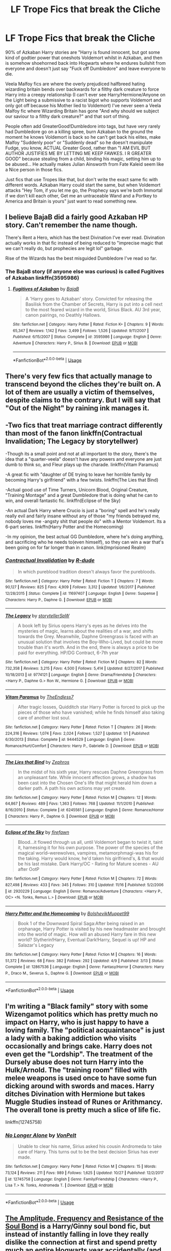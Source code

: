 #+TITLE: LF Trope Fics that break the Cliche

* LF Trope Fics that break the Cliche
:PROPERTIES:
:Author: LittenInAScarf
:Score: 21
:DateUnix: 1543478374.0
:DateShort: 2018-Nov-29
:FlairText: Request
:END:
90% of Azkaban Harry stories are "Harry is found innocent, but got some kind of godtier power that oneshots Voldemort whilst in Azkaban, and then is somehow shoehorned back into Hogwarts where he endures bullshit from everyone and doesn't just say "Fuck off Dumbledore" and leave everyone to die.

Veela Malfoy fics are where the overly prejudiced halfbreed hating wizarding britain bends over backwards for a filthy dark creature to force Harry into a creepy relationship (I can't ever see Harry/Hermione/Anyone on the Light being a submissive to a racist bigot who supports Voldemort and only got off because his Mother lied to Voldemort) I've never seen a Veela Malfoy fic where Wizarding Britain has gone "And why should we subject our saviour to a filthy dark creature?" and that sort of thing.

People often add GreaterGood!Dumbledore into tags, but have very rarely had Dumbledore go on a killing spree, burn Azkaban to the ground the moment he knows Voldemort is back so he can't get back his elites, make Malfoy "Suddenly poor" or "Suddenly dead" so he doesn't manipulate Fudge, you know, ACTUAL Greater Good, rather than "I AM EVIL BUT AUTHOR JUSTIFIES ME BY LETTING ME KEEP FAWKES. I R GREATER GOOD" because stealing from a child, binding his magic, setting him up to be abused... He actually makes Julian Ainsworth from Fate Kaleid seem like a Nice person in those fics.

Just fics that use Tropes like that, but don't write the exact same fic with different words. Azkaban Harry could start the same, but when Voldemort attacks "Hey Tom, if you let me go, the Prophecy says we're both Immortal if we don't kill each other, Get me an untraceable Wand and a Portkey to America and Britain is yours" just want to read something new.


** I believe BajaB did a fairly good Azkaban HP story. Can't remember the name though.

There's Rent a Hero, which has the best Divination I've ever read. Divination actually works in that fic instead of being reduced to "imprecise magic that we can't really do, but prophecies are legit lol" garbage.

Rise of the Wizards has the best misguided Dumbledore I've read so far.
:PROPERTIES:
:Author: avittamboy
:Score: 11
:DateUnix: 1543492944.0
:DateShort: 2018-Nov-29
:END:

*** The BajaB story (if anyone else was curious) is called Fugitives of Azkaban linkffn(3595986)
:PROPERTIES:
:Author: _frisco
:Score: 2
:DateUnix: 1543527893.0
:DateShort: 2018-Nov-30
:END:

**** [[https://www.fanfiction.net/s/3595986/1/][*/Fugitives of Azkaban/*]] by [[https://www.fanfiction.net/u/943028/BajaB][/BajaB/]]

#+begin_quote
  A 'Harry goes to Azkaban' story. Convicted for releasing the Basilisk from the Chamber of Secrets, Harry is put into a cell next to the most feared wizard in the world, Sirius Black. AU 3rd year, canon pairings, no Deathly Hallows.
#+end_quote

^{/Site/:} ^{fanfiction.net} ^{*|*} ^{/Category/:} ^{Harry} ^{Potter} ^{*|*} ^{/Rated/:} ^{Fiction} ^{K+} ^{*|*} ^{/Chapters/:} ^{9} ^{*|*} ^{/Words/:} ^{65,347} ^{*|*} ^{/Reviews/:} ^{1,142} ^{*|*} ^{/Favs/:} ^{3,499} ^{*|*} ^{/Follows/:} ^{1,526} ^{*|*} ^{/Updated/:} ^{9/11/2007} ^{*|*} ^{/Published/:} ^{6/15/2007} ^{*|*} ^{/Status/:} ^{Complete} ^{*|*} ^{/id/:} ^{3595986} ^{*|*} ^{/Language/:} ^{English} ^{*|*} ^{/Genre/:} ^{Adventure} ^{*|*} ^{/Characters/:} ^{Harry} ^{P.,} ^{Sirius} ^{B.} ^{*|*} ^{/Download/:} ^{[[http://www.ff2ebook.com/old/ffn-bot/index.php?id=3595986&source=ff&filetype=epub][EPUB]]} ^{or} ^{[[http://www.ff2ebook.com/old/ffn-bot/index.php?id=3595986&source=ff&filetype=mobi][MOBI]]}

--------------

*FanfictionBot*^{2.0.0-beta} | [[https://github.com/tusing/reddit-ffn-bot/wiki/Usage][Usage]]
:PROPERTIES:
:Author: FanfictionBot
:Score: 3
:DateUnix: 1543527903.0
:DateShort: 2018-Nov-30
:END:


** There's very few fics that actually manage to transcend beyond the cliches they're built on. A lot of them are usually a victim of themselves, despite claims to the contrary. But I will say that "Out of the Night" by raining ink manages it.
:PROPERTIES:
:Author: Lord_Anarchy
:Score: 7
:DateUnix: 1543499886.0
:DateShort: 2018-Nov-29
:END:


** -Two fics that treat marriage contract differently than most of the fanon linkffn(Contractual Invalidation; The Legacy by storytellwer)

-Though its a small point and not at all important to the story, there's the idea that a "quarter-veela" doesn't have any powers and everyone are just dumb to think so, and Fleur plays up the charade. linkffn(Vitam Paramus)

-A great fic with "daughter of DE trying to leave her horrible family by becoming Harry's girlfriend" with a few twists. linkffn(The Lies that Bind)

-Actual good use of Time Turners, Unicorn Blood, Original Creature, "Training Montage" and a great Dumbledore that is doing what he can to win, and overall fantastic fic. linkffn(Eclipse of the Sky)

-An actual Dark Harry where Crucio is just a "boring" spell and he's really really evil and fairly insane without any of those "my friends betrayed me, nobody loves me -angsty shit that people do" with a Mentor Voldemort. Its a 6-part series. linkffn(Harry Potter and the Homecoming)

-In my opinion, the best actual GG Dumbledore, where he's doing anything, and sacrificing who he needs to(even himself), so they can win a war that's been going on for far longer than in canon. link(Imprisioned Realm)
:PROPERTIES:
:Author: nauze18
:Score: 8
:DateUnix: 1543521081.0
:DateShort: 2018-Nov-29
:END:

*** [[https://www.fanfiction.net/s/11697407/1/][*/Contractual Invalidation/*]] by [[https://www.fanfiction.net/u/2057121/R-dude][/R-dude/]]

#+begin_quote
  In which pureblood tradition doesn't always favor the purebloods.
#+end_quote

^{/Site/:} ^{fanfiction.net} ^{*|*} ^{/Category/:} ^{Harry} ^{Potter} ^{*|*} ^{/Rated/:} ^{Fiction} ^{T} ^{*|*} ^{/Chapters/:} ^{7} ^{*|*} ^{/Words/:} ^{90,127} ^{*|*} ^{/Reviews/:} ^{825} ^{*|*} ^{/Favs/:} ^{4,909} ^{*|*} ^{/Follows/:} ^{3,312} ^{*|*} ^{/Updated/:} ^{1/6/2017} ^{*|*} ^{/Published/:} ^{12/28/2015} ^{*|*} ^{/Status/:} ^{Complete} ^{*|*} ^{/id/:} ^{11697407} ^{*|*} ^{/Language/:} ^{English} ^{*|*} ^{/Genre/:} ^{Suspense} ^{*|*} ^{/Characters/:} ^{Harry} ^{P.,} ^{Daphne} ^{G.} ^{*|*} ^{/Download/:} ^{[[http://www.ff2ebook.com/old/ffn-bot/index.php?id=11697407&source=ff&filetype=epub][EPUB]]} ^{or} ^{[[http://www.ff2ebook.com/old/ffn-bot/index.php?id=11697407&source=ff&filetype=mobi][MOBI]]}

--------------

[[https://www.fanfiction.net/s/9774121/1/][*/The Legacy/*]] by [[https://www.fanfiction.net/u/5180238/storytellerSpW][/storytellerSpW/]]

#+begin_quote
  A book left by Sirius opens Harry's eyes as he delves into the mysteries of magic, learns about the realities of a war, and shifts towards the Grey. Meanwhile, Daphne Greengrass is faced with an unusual solution that involves the Boy-Who-Lived, but could be more trouble than it's worth. And in the end, there is always a price to be paid for everything. HP/DG Contract, 6-7th year
#+end_quote

^{/Site/:} ^{fanfiction.net} ^{*|*} ^{/Category/:} ^{Harry} ^{Potter} ^{*|*} ^{/Rated/:} ^{Fiction} ^{M} ^{*|*} ^{/Chapters/:} ^{82} ^{*|*} ^{/Words/:} ^{732,358} ^{*|*} ^{/Reviews/:} ^{3,215} ^{*|*} ^{/Favs/:} ^{4,500} ^{*|*} ^{/Follows/:} ^{5,414} ^{*|*} ^{/Updated/:} ^{8/27/2017} ^{*|*} ^{/Published/:} ^{10/18/2013} ^{*|*} ^{/id/:} ^{9774121} ^{*|*} ^{/Language/:} ^{English} ^{*|*} ^{/Genre/:} ^{Drama/Friendship} ^{*|*} ^{/Characters/:} ^{<Harry} ^{P.,} ^{Daphne} ^{G.>} ^{Ron} ^{W.,} ^{Hermione} ^{G.} ^{*|*} ^{/Download/:} ^{[[http://www.ff2ebook.com/old/ffn-bot/index.php?id=9774121&source=ff&filetype=epub][EPUB]]} ^{or} ^{[[http://www.ff2ebook.com/old/ffn-bot/index.php?id=9774121&source=ff&filetype=mobi][MOBI]]}

--------------

[[https://www.fanfiction.net/s/9444529/1/][*/Vitam Paramus/*]] by [[https://www.fanfiction.net/u/2638737/TheEndless7][/TheEndless7/]]

#+begin_quote
  After tragic losses, Quidditch star Harry Potter is forced to pick up the pieces of those who have vanished; while he finds himself also taking care of another lost soul.
#+end_quote

^{/Site/:} ^{fanfiction.net} ^{*|*} ^{/Category/:} ^{Harry} ^{Potter} ^{*|*} ^{/Rated/:} ^{Fiction} ^{T} ^{*|*} ^{/Chapters/:} ^{26} ^{*|*} ^{/Words/:} ^{224,316} ^{*|*} ^{/Reviews/:} ^{1,074} ^{*|*} ^{/Favs/:} ^{2,024} ^{*|*} ^{/Follows/:} ^{1,527} ^{*|*} ^{/Updated/:} ^{1/1} ^{*|*} ^{/Published/:} ^{6/30/2013} ^{*|*} ^{/Status/:} ^{Complete} ^{*|*} ^{/id/:} ^{9444529} ^{*|*} ^{/Language/:} ^{English} ^{*|*} ^{/Genre/:} ^{Romance/Hurt/Comfort} ^{*|*} ^{/Characters/:} ^{Harry} ^{P.,} ^{Gabrielle} ^{D.} ^{*|*} ^{/Download/:} ^{[[http://www.ff2ebook.com/old/ffn-bot/index.php?id=9444529&source=ff&filetype=epub][EPUB]]} ^{or} ^{[[http://www.ff2ebook.com/old/ffn-bot/index.php?id=9444529&source=ff&filetype=mobi][MOBI]]}

--------------

[[https://www.fanfiction.net/s/6245561/1/][*/The Lies that Bind/*]] by [[https://www.fanfiction.net/u/522075/Zephros][/Zephros/]]

#+begin_quote
  In the midst of his sixth year, Harry rescues Daphne Greengrass from an unpleasant fate. While innocent affection grows, a shadow has been cast into the Chosen One's life that might herald him down a darker path. A path his own actions may yet create.
#+end_quote

^{/Site/:} ^{fanfiction.net} ^{*|*} ^{/Category/:} ^{Harry} ^{Potter} ^{*|*} ^{/Rated/:} ^{Fiction} ^{M} ^{*|*} ^{/Chapters/:} ^{12} ^{*|*} ^{/Words/:} ^{64,867} ^{*|*} ^{/Reviews/:} ^{489} ^{*|*} ^{/Favs/:} ^{1,363} ^{*|*} ^{/Follows/:} ^{768} ^{*|*} ^{/Updated/:} ^{11/1/2010} ^{*|*} ^{/Published/:} ^{8/16/2010} ^{*|*} ^{/Status/:} ^{Complete} ^{*|*} ^{/id/:} ^{6245561} ^{*|*} ^{/Language/:} ^{English} ^{*|*} ^{/Genre/:} ^{Romance/Horror} ^{*|*} ^{/Characters/:} ^{Harry} ^{P.,} ^{Daphne} ^{G.} ^{*|*} ^{/Download/:} ^{[[http://www.ff2ebook.com/old/ffn-bot/index.php?id=6245561&source=ff&filetype=epub][EPUB]]} ^{or} ^{[[http://www.ff2ebook.com/old/ffn-bot/index.php?id=6245561&source=ff&filetype=mobi][MOBI]]}

--------------

[[https://www.fanfiction.net/s/2920229/1/][*/Eclipse of the Sky/*]] by [[https://www.fanfiction.net/u/861757/firefawn][/firefawn/]]

#+begin_quote
  Blood...it flowed through us all, until Voldemort began to twist it, taint it, harnessing it for his own purpose. The power of the species of the magical world--werewolves, vampires, metamorphmagi-was his for the taking. Harry would know, he'd taken his girlfriend's, & that would be his last mistake. Dark Harry/OC - Rating for Mature scenes - AU after OotP
#+end_quote

^{/Site/:} ^{fanfiction.net} ^{*|*} ^{/Category/:} ^{Harry} ^{Potter} ^{*|*} ^{/Rated/:} ^{Fiction} ^{M} ^{*|*} ^{/Chapters/:} ^{72} ^{*|*} ^{/Words/:} ^{827,498} ^{*|*} ^{/Reviews/:} ^{433} ^{*|*} ^{/Favs/:} ^{345} ^{*|*} ^{/Follows/:} ^{310} ^{*|*} ^{/Updated/:} ^{11/16} ^{*|*} ^{/Published/:} ^{5/2/2006} ^{*|*} ^{/id/:} ^{2920229} ^{*|*} ^{/Language/:} ^{English} ^{*|*} ^{/Genre/:} ^{Romance/Adventure} ^{*|*} ^{/Characters/:} ^{<Harry} ^{P.,} ^{OC>} ^{<N.} ^{Tonks,} ^{Remus} ^{L.>} ^{*|*} ^{/Download/:} ^{[[http://www.ff2ebook.com/old/ffn-bot/index.php?id=2920229&source=ff&filetype=epub][EPUB]]} ^{or} ^{[[http://www.ff2ebook.com/old/ffn-bot/index.php?id=2920229&source=ff&filetype=mobi][MOBI]]}

--------------

[[https://www.fanfiction.net/s/12867536/1/][*/Harry Potter and the Homecoming/*]] by [[https://www.fanfiction.net/u/10461539/BolshevikMuppet99][/BolshevikMuppet99/]]

#+begin_quote
  Book 1 of the Downward Spiral Saga:After being raised in an orphanage, Harry Potter is visited by his new headmaster and brought into the world of magic. How will an abused Harry fare in this new world? Slytherin!Harry, Eventual Dark!Harry, Sequel is up! HP and Salazar's Legacy
#+end_quote

^{/Site/:} ^{fanfiction.net} ^{*|*} ^{/Category/:} ^{Harry} ^{Potter} ^{*|*} ^{/Rated/:} ^{Fiction} ^{M} ^{*|*} ^{/Chapters/:} ^{16} ^{*|*} ^{/Words/:} ^{51,372} ^{*|*} ^{/Reviews/:} ^{68} ^{*|*} ^{/Favs/:} ^{382} ^{*|*} ^{/Follows/:} ^{292} ^{*|*} ^{/Updated/:} ^{4/9} ^{*|*} ^{/Published/:} ^{3/13} ^{*|*} ^{/Status/:} ^{Complete} ^{*|*} ^{/id/:} ^{12867536} ^{*|*} ^{/Language/:} ^{English} ^{*|*} ^{/Genre/:} ^{Fantasy/Horror} ^{*|*} ^{/Characters/:} ^{Harry} ^{P.,} ^{Draco} ^{M.,} ^{Severus} ^{S.,} ^{Daphne} ^{G.} ^{*|*} ^{/Download/:} ^{[[http://www.ff2ebook.com/old/ffn-bot/index.php?id=12867536&source=ff&filetype=epub][EPUB]]} ^{or} ^{[[http://www.ff2ebook.com/old/ffn-bot/index.php?id=12867536&source=ff&filetype=mobi][MOBI]]}

--------------

*FanfictionBot*^{2.0.0-beta} | [[https://github.com/tusing/reddit-ffn-bot/wiki/Usage][Usage]]
:PROPERTIES:
:Author: FanfictionBot
:Score: 1
:DateUnix: 1543521108.0
:DateShort: 2018-Nov-29
:END:


** I'm writing a "Black family" story with some Wizengamot politics which has pretty much no impact on Harry, who is just happy to have a loving family. The "political acquaintance" is just a lady with a baking addiction who visits occasionally and brings cake. Harry does not even get the "Lordship". The treatment of the Dursely abuse does not turn Harry into the Hulk/Arnold. The "training room" filled with melee weapons is used once to have some fun dicking around with swords and maces. Harry ditches Divination with Hermione but takes Muggle Studies instead of Runes or Arithmancy. The overall tone is pretty much a slice of life fic.

linkffn(12745758)
:PROPERTIES:
:Author: Hellstrike
:Score: 6
:DateUnix: 1543497865.0
:DateShort: 2018-Nov-29
:END:

*** [[https://www.fanfiction.net/s/12745758/1/][*/No Longer Alone/*]] by [[https://www.fanfiction.net/u/8266516/VonPelt][/VonPelt/]]

#+begin_quote
  Unable to clear his name, Sirius asked his cousin Andromeda to take care of Harry. This turns out to be the best decision Sirius has ever made.
#+end_quote

^{/Site/:} ^{fanfiction.net} ^{*|*} ^{/Category/:} ^{Harry} ^{Potter} ^{*|*} ^{/Rated/:} ^{Fiction} ^{M} ^{*|*} ^{/Chapters/:} ^{15} ^{*|*} ^{/Words/:} ^{73,124} ^{*|*} ^{/Reviews/:} ^{211} ^{*|*} ^{/Favs/:} ^{989} ^{*|*} ^{/Follows/:} ^{1,625} ^{*|*} ^{/Updated/:} ^{10/27} ^{*|*} ^{/Published/:} ^{12/2/2017} ^{*|*} ^{/id/:} ^{12745758} ^{*|*} ^{/Language/:} ^{English} ^{*|*} ^{/Genre/:} ^{Family/Friendship} ^{*|*} ^{/Characters/:} ^{<Harry} ^{P.,} ^{Lisa} ^{T.>} ^{N.} ^{Tonks,} ^{Andromeda} ^{T.} ^{*|*} ^{/Download/:} ^{[[http://www.ff2ebook.com/old/ffn-bot/index.php?id=12745758&source=ff&filetype=epub][EPUB]]} ^{or} ^{[[http://www.ff2ebook.com/old/ffn-bot/index.php?id=12745758&source=ff&filetype=mobi][MOBI]]}

--------------

*FanfictionBot*^{2.0.0-beta} | [[https://github.com/tusing/reddit-ffn-bot/wiki/Usage][Usage]]
:PROPERTIES:
:Author: FanfictionBot
:Score: 4
:DateUnix: 1543497877.0
:DateShort: 2018-Nov-29
:END:


** [[https://www.fanfiction.net/s/9818387/13/The-Amplitude-Frequency-and-Resistance-of-the-Soul-Bond][The Amplitude, Frequency and Resistance of the Soul Bond]] is a Harry/Ginny soul bond fic, but instead of instantly falling in love they really dislike the connection at first and spend pretty much an entire Hogwarts year accidentally (and deliberately) annoying each other and trading insults.

It's actually a pretty nice change from your typical soul bond fic.
:PROPERTIES:
:Author: Hellothere_1
:Score: 2
:DateUnix: 1543523059.0
:DateShort: 2018-Nov-29
:END:
